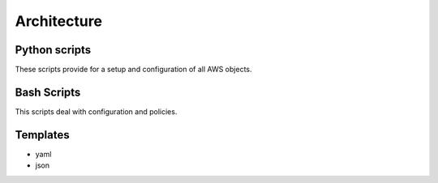.. _architecture:

Architecture
=============

.. _ python_scripts:

Python scripts
--------------

These scripts provide for a setup and configuration of all AWS objects.

.. _ bash_scripts:

Bash Scripts
------------

This scripts deal with configuration and policies.

.. _templates:

Templates
---------

- yaml
- json

